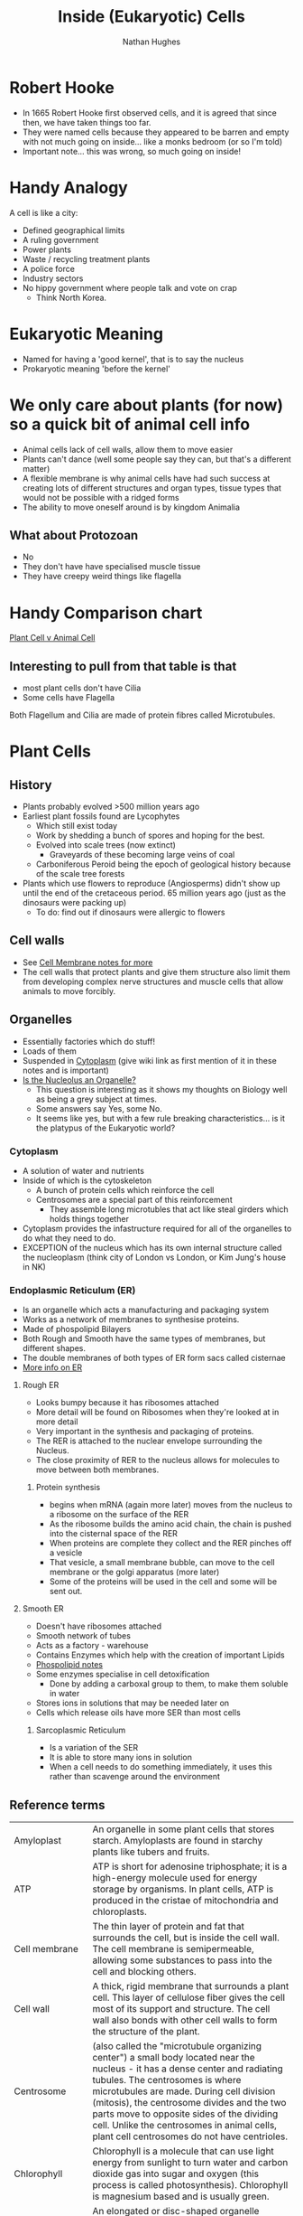 #+TITLE: Inside (Eukaryotic) Cells 
#+OPTIONS: toc:nil 
#+AUTHOR: Nathan Hughes 

* Robert Hooke
- In 1665 Robert Hooke first observed cells, and it is agreed that since then, we have taken things too far. 
- They were named cells because they appeared to be barren and empty with not much going on inside... like a 
 monks bedroom (or so I'm told) 
- Important note... this was wrong, so much going on inside! 
[[./images/cells.png]]


* Handy Analogy
A cell is like a city: 
- Defined geographical limits 
- A ruling government
- Power plants
- Waste / recycling treatment plants
- A police force  
- Industry sectors 
- No hippy government where people talk and vote on crap
  - Think North Korea. 

* Eukaryotic Meaning
- Named for having a 'good kernel', that is to say the nucleus 
- Prokaryotic meaning 'before the kernel' 

* We only care about plants (for now) so a quick bit of animal cell info
[[./images/animalcell.png]]
- Animal cells lack of cell walls, allow them to move easier 
- Plants can't dance (well some people say they can, but that's a different matter)
- A flexible membrane is why animal cells have had such success at creating lots of different structures and 
 organ types, tissue types that would not be possible with a ridged forms 
- The ability to move oneself around is \texttrademark{} by kingdom Animalia
** What about Protozoan
- No 
- They don't have have specialised muscle tissue
- They have creepy weird things like flagella 

* Handy Comparison chart
[[http://www.diffen.com/difference/Animal_Cell_vs_Plant_Cell][Plant Cell v Animal Cell]]

** Interesting to pull from that table is that
- most plant cells don't have Cilia
- Some cells have Flagella 

Both Flagellum and Cilia are made of protein fibres called Microtubules.

* Plant Cells 
[[./images/plantcell.png]] 

** History 
- Plants probably evolved >500 million years ago
- Earliest plant fossils found are Lycophytes 
  - Which still exist today
  - Work by shedding a bunch of spores and hoping for the best.
  - Evolved into scale trees (now extinct) 
    - Graveyards of these becoming large veins of coal  
  - Carboniferous Peroid being the epoch of geological history because of the scale tree forests
- Plants which use flowers to reproduce (Angiosperms) didn't show up until the end of the cretaceous period.
 65 million years ago (just as the dinosaurs were packing up)
  - To do: find out if dinosaurs were allergic to flowers 

** Cell walls 
- See [[file:04-Cell-Membranes.org][Cell Membrane notes for more]]
- The cell walls that protect plants and give them structure also limit them from developing complex 
 nerve structures and muscle cells that allow animals to move forcibly. 

** Organelles 
- Essentially factories which do stuff! 
- Loads of them 
- Suspended in [[https://en.wikipedia.org/wiki/Cytoplasm][Cytoplasm]] (give wiki link as first mention of it in these notes and is important) 
- [[https://www.quora.com/Is-nucleolus-an-organelle][Is the Nucleolus an Organelle?]] 
  - This question is interesting as it shows my thoughts on Biology well as being a grey subject at times. 
  - Some answers say Yes, some No. 
  - It seems like yes, but with a few rule breaking characteristics... is it the platypus of the Eukaryotic world?

*** Cytoplasm 
- A solution of water and nutrients  
- Inside of which is the cytoskeleton 
  - A bunch of protein cells which reinforce the cell
  - Centrosomes are a special part of this reinforcement
    - They assemble long microtubles that act like steal girders which holds things together
- Cytoplasm provides the infastructure required for all of the organelles to do what they need to do.
- EXCEPTION of the nucleus which has its own internal structure called the nucleoplasm (think city of London vs
 London, or Kim Jung's house in NK) 

*** Endoplasmic Reticulum (ER) 
- Is an organelle which acts a manufacturing and packaging system
- Works as a network of membranes to synthesise proteins. 
- Made of phospolipid Bilayers 
- Both Rough and Smooth have the same types of membranes, but different shapes. 
- The double membranes of both types of ER form sacs called cisternae
- [[http://www.biology4kids.com/files/cell_er.html][More info on ER]]

**** Rough ER 
- Looks bumpy because it has ribosomes attached 
- More detail will be found on Ribosomes when they're looked at in more detail
- Very important in the synthesis and packaging of proteins. 
- The RER is attached to the nuclear envelope surrounding the Nucleus. 
- The close proximity of RER to the nucleus allows for molecules to move between both membranes.

*****  Protein synthesis 
- begins when mRNA (again more later) moves from the nucleus to a ribosome on the surface of the RER
- As the ribosome builds the amino acid chain, the chain is pushed into the cisternal space of the RER
- When proteins are complete they collect and the RER pinches off a vesicle
- That vesicle, a small membrane bubble, can move to the cell membrane or the golgi apparatus (more later)
- Some of the proteins will be used in the cell and some will be sent out. 

[[./images/celler.png]]


**** Smooth ER 
- Doesn't have ribosomes attached 
- Smooth network of tubes 
- Acts as a factory - warehouse 
- Contains Enzymes which help with the creation of important Lipids
- [[file:03-Bio-molecules.org][Phospolipid notes]]
- Some enzymes specialise in cell detoxification 
  - Done by adding a carboxal group to them, to make them soluble in water
- Stores ions in solutions that may be needed later on
- Cells which release oils have more SER than most cells
***** Sarcoplasmic Reticulum 
- Is a variation of the SER
- It is able to store many ions in solution
- When a cell needs to do something immediately, it uses this rather than scavenge around the environment


** Reference terms
 
| Amyloplast                   | An organelle in some plant cells that stores starch. Amyloplasts are found in starchy plants like tubers and fruits.                                                                                                                                                                                                                                                                                                                                                                  |
| ATP                          | ATP is short for adenosine triphosphate; it is a high-energy molecule used for energy storage by organisms. In plant cells, ATP is produced in the cristae of mitochondria and chloroplasts.                                                                                                                                                                                                                                                                                          |
| Cell membrane                | The thin layer of protein and fat that surrounds the cell, but is inside the cell wall. The cell membrane is semipermeable, allowing some substances to pass into the cell and blocking others.                                                                                                                                                                                                                                                                                       |
| Cell wall                    | A thick, rigid membrane that surrounds a plant cell. This layer of cellulose fiber gives the cell most of its support and structure. The cell wall also bonds with other cell walls to form the structure of the plant.                                                                                                                                                                                                                                                               |
| Centrosome                   | (also called the "microtubule organizing center") a small body located near the nucleus - it has a dense center and radiating tubules. The centrosomes is where microtubules are made. During cell division (mitosis), the centrosome divides and the two parts move to opposite sides of the dividing cell. Unlike the centrosomes in animal cells, plant cell centrosomes do not have centrioles.                                                                                   |
| Chlorophyll                  | Chlorophyll is a molecule that can use light energy from sunlight to turn water and carbon dioxide gas into sugar and oxygen (this process is called photosynthesis). Chlorophyll is magnesium based and is usually green.                                                                                                                                                                                                                                                            |
| Chloroplast                  | An elongated or disc-shaped organelle containing chlorophyll. Photosynthesis (in which energy from sunlight is converted into chemical energy - food) takes place in the chloroplasts.                                                                                                                                                                                                                                                                                                |
| Christae                     | (singular crista) the multiply-folded inner membrane of a cell's mitochondrion that are finger-like projections. The walls of the cristae are the site of the cell's energy production (it is where ATP is generated).                                                                                                                                                                                                                                                                |
| Cytoplasm                    | The jellylike material outside the cell nucleus in which the organelles are located.                                                                                                                                                                                                                                                                                                                                                                                                  |
| Golgi body                   | (also called the golgi apparatus or golgi complex) a flattened, layered, sac-like organelle that looks like a stack of pancakes and is located near the nucleus. The golgi body packages proteins and carbohydrates into membrane-bound vesicles for "export" from the cell.                                                                                                                                                                                                          |
| Granum                       | (plural grana) A stack of thylakoid disks within the chloroplast is called a granum.                                                                                                                                                                                                                                                                                                                                                                                                  |
| Mitochondrion                | Spherical to rod-shaped organelles with a double membrane. The inner membrane is infolded many times, forming a series of projections (called cristae). The mitochondrion converts the energy stored in glucose into ATP (adenosine triphosphate) for the cell.                                                                                                                                                                                                                       |
| Nuclear membrane             | The membrane that surrounds the nucleus.                                                                                                                                                                                                                                                                                                                                                                                                                                              |
| Nucleolus                    | An organelle within the nucleus - it is where ribosomal RNA is produced.                                                                                                                                                                                                                                                                                                                                                                                                              |
| Nucleus                      | Spherical body containing many organelles, including the nucleolus. The nucleus controls many of the functions of the cell (by controlling protein synthesis) and contains DNA (in chromosomes). The nucleus is surrounded by the nuclear membrane                                                                                                                                                                                                                                    |
| Photosynthesis               | A process in which plants convert sunlight, water, and carbon dioxide into food energy (sugars and starches), oxygen and water. Chlorophyll or closely-related pigments (substances that color the plant) are essential to the photosynthetic process.                                                                                                                                                                                                                                |
| Ribosome                     | Small organelles composed of RNA-rich cytoplasmic granules that are sites of protein synthesis.                                                                                                                                                                                                                                                                                                                                                                                       |
| Rough endoplasmic reticulum  | (rough ER) a vast system of interconnected, membranous, infolded and convoluted sacks that are located in the cell's cytoplasm (the ER is continuous with the outer nuclear membrane). Rough ER is covered with ribosomes that give it a rough appearance. Rough ER transport materials through the cell and produces proteins in sacks called cisternae (which are sent to the Golgi body, or inserted into the cell membrane).                                                      |
| Smooth endoplasmic reticulum | (smooth ER) a vast system of interconnected, membranous, infolded and convoluted tubes that are located in the cell's cytoplasm (the ER is continuous with the outer nuclear membrane). The space within the ER is called the ER lumen. Smooth ER transport materials through the cell. It contains enzymes and produces and digests lipids (fats) and membrane proteins; smooth ER buds off from rough ER, moving the newly-made proteins and lipids to the Golgi body and membranes |
| Stroma                       | Part of the chloroplasts in plant cells, located within the inner membrane of chloroplasts, between the grana.                                                                                                                                                                                                                                                                                                                                                                        |
| Thylakoid disk               | Thylakoid disks are disk-shaped membrane structures in chloroplasts that contain chlorophyll. Chloroplasts are made up of stacks of thylakoid disks; a stack of thylakoid disks is called a granum. Photosynthesis (the production of ATP molecules from sunlight) takes place on thylakoid disks.                                                                                                                                                                                    |
| Vacuole                      | A large, membrane-bound space within a plant cell that is filled with fluid. Most plant cells have a single vacuole that takes up much of the cell. It helps maintain the shape of the cell.                                                                                                                                                                                                                                                                                          |
